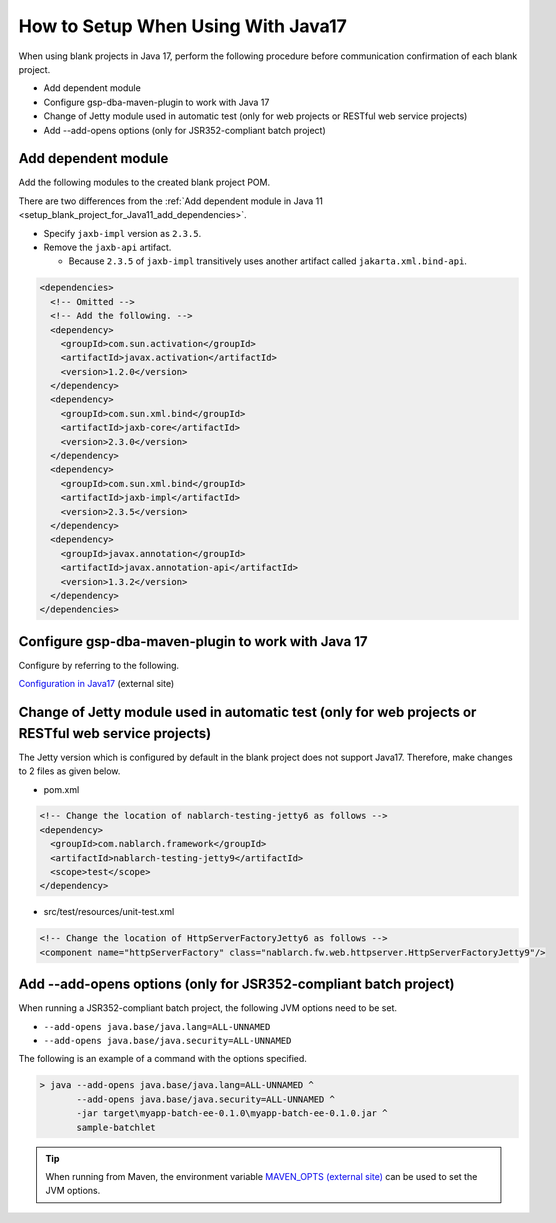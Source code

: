 .. _setup_blank_project_for_Java17:

----------------------------------------------------------
How to Setup When Using With Java17
----------------------------------------------------------

When using blank projects in Java 17, perform the following procedure before communication confirmation of each blank project.

* Add dependent module
* Configure gsp-dba-maven-plugin to work with Java 17
* Change of Jetty module used in automatic test (only for web projects or RESTful web service projects)
* Add --add-opens options (only for JSR352-compliant batch project)

Add dependent module
-------------------------------------------------------------

Add the following modules to the created blank project POM.

There are two differences from the :ref:`Add dependent module in Java 11 <setup_blank_project_for_Java11_add_dependencies>`.

* Specify ``jaxb-impl`` version as ``2.3.5``.
* Remove the ``jaxb-api`` artifact.

  * Because ``2.3.5`` of ``jaxb-impl`` transitively uses another artifact called ``jakarta.xml.bind-api``.

.. code-block:: xml

  <dependencies>
    <!-- Omitted -->
    <!-- Add the following. -->
    <dependency>
      <groupId>com.sun.activation</groupId>
      <artifactId>javax.activation</artifactId>
      <version>1.2.0</version>
    </dependency>
    <dependency>
      <groupId>com.sun.xml.bind</groupId>
      <artifactId>jaxb-core</artifactId>
      <version>2.3.0</version>
    </dependency>
    <dependency>
      <groupId>com.sun.xml.bind</groupId>
      <artifactId>jaxb-impl</artifactId>
      <version>2.3.5</version>
    </dependency>
    <dependency>
      <groupId>javax.annotation</groupId>
      <artifactId>javax.annotation-api</artifactId>
      <version>1.3.2</version>
    </dependency>
  </dependencies>


Configure gsp-dba-maven-plugin to work with Java 17
----------------------------------------------------------

Configure by referring to the following.

`Configuration in Java17 <https://github.com/coastland/gsp-dba-maven-plugin#java17%E3%81%A7%E3%81%AE%E8%A8%AD%E5%AE%9A>`_ (external site)

.. _setup_java17_jetty9:

Change of Jetty module used in automatic test (only for web projects or RESTful web service projects)
------------------------------------------------------------------------------------------------------------------

The Jetty version which is configured by default in the blank project does not support Java17.
Therefore, make changes to 2 files as given below.

* pom.xml

.. code-block:: xml

  <!-- Change the location of nablarch-testing-jetty6 as follows -->
  <dependency>
    <groupId>com.nablarch.framework</groupId>
    <artifactId>nablarch-testing-jetty9</artifactId>
    <scope>test</scope>
  </dependency>


* src/test/resources/unit-test.xml

.. code-block:: xml

  <!-- Change the location of HttpServerFactoryJetty6 as follows -->
  <component name="httpServerFactory" class="nablarch.fw.web.httpserver.HttpServerFactoryJetty9"/>


Add --add-opens options (only for JSR352-compliant batch project)
------------------------------------------------------------------------------------------------------------------

When running a JSR352-compliant batch project, the following JVM options need to be set.

* ``--add-opens java.base/java.lang=ALL-UNNAMED``
* ``--add-opens java.base/java.security=ALL-UNNAMED``

The following is an example of a command with the options specified.

.. code-block:: batch

  > java --add-opens java.base/java.lang=ALL-UNNAMED ^
         --add-opens java.base/java.security=ALL-UNNAMED ^
         -jar target\myapp-batch-ee-0.1.0\myapp-batch-ee-0.1.0.jar ^
         sample-batchlet

.. tip::
  When running from Maven, the environment variable `MAVEN_OPTS (external site) <https://maven.apache.org/configure.html#maven_opts-environment-variable>`_ can be used to set the JVM options.
